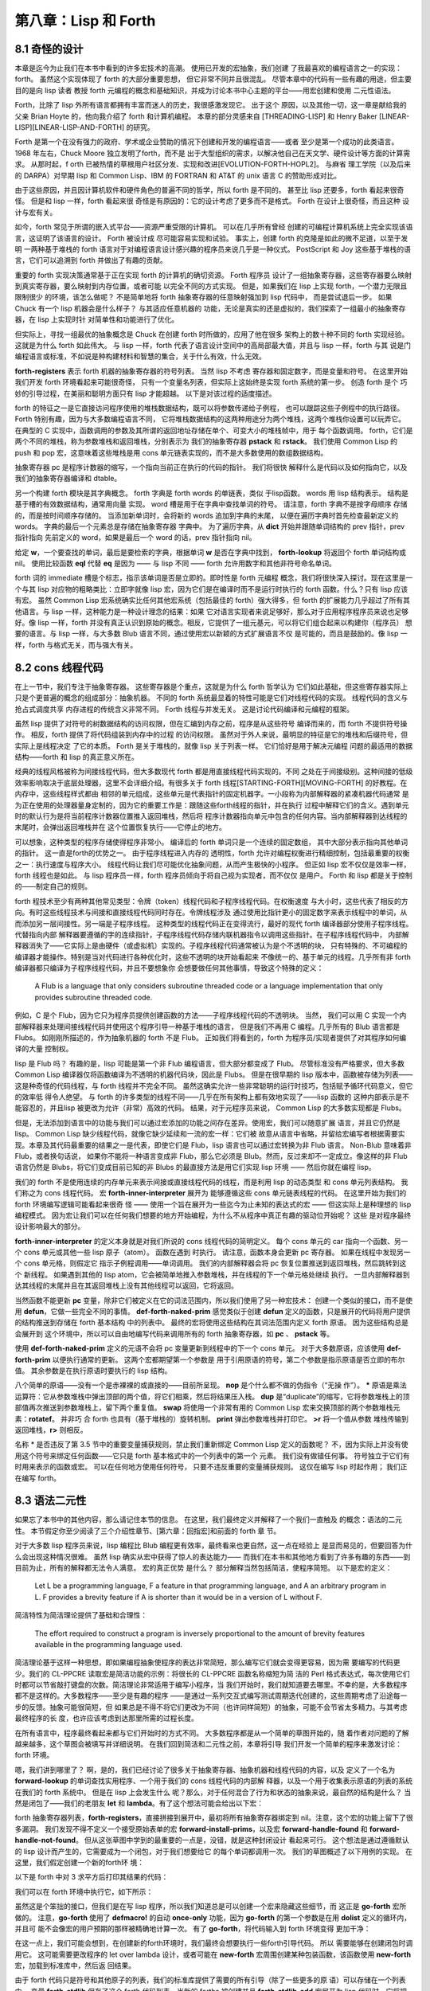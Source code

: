 ===========================
第八章：Lisp 和 Forth
===========================


8.1 奇怪的设计
---------------

本章是迄今为止我们在本书中看到的许多宏技术的高潮。 使用已开发的宏抽象，我们创建
了我最喜欢的编程语言之一的实现：forth。 虽然这个实现体现了 forth 的大部分重要思想，
但它非常不同并且很混乱。 尽管本章中的代码有一些有趣的用途，但主要目的是向 lisp 读者
教授 forth 元编程的概念和基础知识，并成为讨论本书中心主题的平台——用宏创建和使用
二元性语法。

Forth，比除了 lisp 外所有语言都拥有丰富而迷人的历史，我很感激发现它。 出于这个
原因，以及其他一切，这一章是献给我的父亲 Brian Hoyte
的，他向我介绍了 forth 和计算机编程。 本章的部分灵感来自 [THREADING-LISP]
和 Henry Baker [LINEAR-LISP][LINEAR-LISP-AND-FORTH] 的研究。

Forth 是第一个在没有强力的政府、学术或企业赞助的情况下创建和开发的编程语言——或者
至少是第一个成功的此类语言。 1968 年左右，Chuck Moore 独立发明了forth，而不是
出于大型组织的需求，以解决他自己在天文学、硬件设计等方面的计算需求。 从那时起，f
orth 已被热情的草根用户社区分发、实现和改进[EVOLUTION-FORTH-HOPL2]。 与麻省
理工学院（以及后来的 DARPA）对早期 lisp 和 Common Lisp、IBM 的 FORTRAN 和
AT&T 的 unix 语言 C 的赞助形成对比。

由于这些原因，并且因计算机软件和硬件角色的普遍不同的哲学，所以 forth 是不同的。
甚至比 lisp 还要多，forth 看起来很奇怪。 但是和 lisp 一样，forth 看起来很
奇怪是有原因的：它的设计考虑了更多而不是格式。 Forth 在设计上很奇怪，而且这种
设计与宏有关。

如今，forth 常见于所谓的嵌入式平台——资源严重受限的计算机。 可以在几乎所有曾经
创建的可编程计算机系统上完全实现该语言，这证明了该语言的设计。 Forth 被设计成
尽可能容易实现和试验。 事实上，创建 forth 的克隆是如此的微不足道，以至于发明
一两种基于堆栈的 forth 语言对于对编程语言设计感兴趣的程序员来说几乎是一种仪式。
PostScript 和 Joy 这些基于堆栈的语言，它们可以追溯到 forth 并做出了有趣的贡献。

重要的 forth 实现决策通常基于正在实现 forth 的计算机的确切资源。 Forth 程序员
设计了一组抽象寄存器，这些寄存器要么映射到真实寄存器，要么映射到内存位置，或者可能
以完全不同的方式实现。 但是，如果我们在 lisp 上实现 forth，一个潜力无限且限制很少
的环境，该怎么做呢？ 不是简单地将 forth 抽象寄存器的任意映射强加到 lisp 代码中，
而是尝试退后一步。 如果 Chuck 有一个 lisp 机器会是什么样子？ 与其适应任意机器的
功能，无论是真实的还是虚拟的，我们探索了一组最小的抽象寄存器，在 lisp 上实现时针
对简单性和功能进行了优化。

但实际上，寻找一组最优的抽象概念是 Chuck 在创建 forth 时所做的，应用了他在很多
架构上的数十种不同的 forth 实现经验。 这就是为什么 forth 如此伟大。 与 lisp
一样，forth 代表了语言设计空间中的高局部最大值，并且与 lisp 一样，forth 与其
说是门编程语言或标准，不如说是种构建材料和智慧的集合，关于什么有效，什么无效。

.. code-block:: lisp
    :linenos:

    (defvar forth-registers
      '(pstack rstack pc
        dict compiling dtable))

**forth-registers** 表示 forth 机器的抽象寄存器的符号列表。 当然 lisp 不考虑
寄存器和固定数字，而是变量和符号。 在这里开始我们开发 forth 环境看起来可能很奇怪，
只有一个变量名列表，但实际上这始终是实现 forth 系统的第一步。 创造 forth 是个
巧妙的引导过程，在美丽和聪明方面只有 lisp 才能超越。 以下是对该过程的适度描述。

forth 的特征之一是它直接访问程序使用的堆栈数据结构，既可以将参数传递给子例程，
也可以跟踪这些子例程中的执行路径。 Forth 特别有趣，因为与大多数编程语言不同，
它将堆栈数据结构的这两种用途分为两个堆栈，这两个堆栈你设置可以玩弄它。 在典型的
C 实现中，函数调用的参数及其所谓的返回地址存储在单个、可变大小的堆栈帧中，用于
每个函数调用。 forth，它们是两个不同的堆栈，称为参数堆栈和返回堆栈，分别表示为
我们的抽象寄存器 **pstack** 和 **rstack**。 我们使用 Common Lisp 的 push 和
pop 宏，这意味着这些堆栈是用 cons 单元链表实现的，而不是大多数使用的数组数据结构。

抽象寄存器 pc 是程序计数器的缩写，一个指向当前正在执行的代码的指针。 我们将很快
解释什么是代码以及如何指向它，以及我们的抽象寄存器编译和 dtable。

.. code-block:: lisp
    :linenos:

    (defstruct forth-word
      name prev immediate thread)

另一个构建 forth 模块是其字典概念。  forth 字典是 forth words 的单链表，类似
于lisp函数。 words 用 lisp 结构表示。 结构是基于槽的有效数据结构，通常用向量
实现。 word 槽是用于在字典中查找单词的符号。 请注意，forth 字典不是按字母顺序
存储的，而是按时间顺序存储的。 当添加新单词时，会将新的 words 追加到字典的末尾，
以便在遍历字典时首先检查最新定义的 words。 字典的最后一个元素总是存储在抽象寄存器
字典中。 为了遍历字典，从 **dict** 开始并跟随单词结构的 prev 指针，prev 指针指向
先前定义的 word，如果是最后一个 word 的话，prev 指针指向 nil。

给定 **w**，一个要查找的单词，最后是要检索的字典，根据单词 **w** 是否在字典中找到，
**forth-lookup** 将返回个 forth 单词结构或 nil。 使用比较函数 **eql** 代替 **eq**
是因为 —— 与 lisp 不同 —— forth 允许用数字和其他非符号命名单词。

.. code-block:: lisp
    :linenos:

    (defun forth-lookup (w last)
      (if last
        (if (eql (forth-word-name last) w)
          last
          (forth -lookup
            w (forth-word-prev last)))))

forth 词的 immediate 槽是个标志，指示该单词是否是立即的。即时性是 forth 元编程
概念，我们将很快深入探讨。现在这里是一个与其 lisp 对应物的粗略类比：立即字就像 lisp
宏，因为它们是在编译时而不是运行时执行的 forth 函数。什么？只有 lisp 应该有宏。
虽然 Common Lisp 宏系统确实比任何其他宏系统（包括最佳的 forth）强大得多，但 forth
的扩展能力几乎超过了所有其他语言。与 lisp 一样，这种能力是一种设计理念的结果：如果
它对语言实现者来说足够好，那么对于应用程序程序员来说也足够好。像 lisp 一样，forth
并没有真正认识到原始的概念。相反，它提供了一组元基元，可以将它们组合起来以构建你（程序员）
想要的语言。与 lisp 一样，与大多数 Blub 语言不同，通过使用宏以新颖的方式扩展语言不仅
是可能的，而且是鼓励的。像 lisp 一样，forth 与格式无关，而与强大有关。


8.2 cons 线程代码
---------------------

在上一节中，我们专注于抽象寄存器。 这些寄存器是个重点，这就是为什么 forth 哲学认为
它们如此基础，但这些寄存器实际上只是个更普遍的概念的组成部分：抽象机器。 不同的
forth 系统最显着的特性可能是它们对线程代码的实现。 线程代码的含义与抢占式调度共享
内存进程的传统含义非常不同。 Forth 线程与并发无关。 这是讨论代码编译和元编程的框架。

虽然 lisp 提供了对符号的树数据结构的访问权限，但在汇编到内存之前，程序是从这些符号
编译而来的，而 forth 不提供符号操作。 相反，forth 提供了将代码组装到内存中的过程
的访问权限。 虽然对于外人来说，最明显的特征是它的堆栈和后缀符号，但实际上是线程决定
了它的本质。 Forth 是关于堆栈的，就像 lisp 关于列表一样。 它们恰好是用于解决元编程
问题的最适用的数据结构——forth 和 lisp 的真正意义所在。

经典的线程风格被称为间接线程代码，但大多数现代 forth 都是用直接线程代码实现的。不同
之处在于间接级别。这种间接的低级效率影响取决于底层处理器，这里不会详细介绍。有很多关于
forth 线程[STARTING-FORTH][MOVING-FORTH] 的好教程。在内存中，这些线程样式都由
相邻的单元组成，这些单元是代表指针的固定机器字。一小段称为内部解释器的紧凑机器代码通常
是为正在使用的处理器量身定制的，因为它的重要工作是：跟随这些forth线程的指针，并在执行
过程中解释它们的含义。遇到单元时的默认行为是将当前程序计数器位置推入返回堆栈，然后将
程序计数器指向单元中包含的任何内容。当内部解释器到达线程的末尾时，会弹出返回堆栈并在
这个位置恢复执行——它停止的地方。

可以想象，这种类型的程序存储使得程序非常小。 编译后的 forth 单词只是一个连续的固定数组，
其中大部分表示指向其他单词的指针。 这一直是forth的优势之一。 由于程序线程进入内存的
透明性，forth 允许对编程权衡进行精细控制，包括最重要的权衡之一：执行速度与程序大小。
线程代码让我们尽可能优化抽象问题，从而产生极快的小程序。 但正如 lisp 宏不仅仅是效率一样，
forth 线程也是如此。 与 lisp 程序员一样，forth 程序员倾向于将自己视为实现者，而不仅仅
是用户。 Forth 和 lisp 都是关于控制的——制定自己的规则。

forth 程技术至少有两种其他常见类型：令牌（token）线程代码和子程序线程代码。在权衡速度
与大小时，这些代表了相反的方向。有时这些线程技术与间接和直接线程代码同时存在。令牌线程涉及
通过使用比指针更小的固定数字来表示线程中的单词，从而添加另一层间接性。另一端是子程序线程。
这种类型的线程代码正在变得流行，最好的现代 forth 编译器部分使用子程序线程。代替指向内部
解释器要遵循的字的连续指针，子程序线程代码存储内联机器指令以调用这些指针。在子程序线程代码中，
内部解释器消失了——它实际上是由硬件（或虚拟机）实现的。子程序线程代码通常被认为是个不透明的块，
只有特殊的、不可编程的编译器才能操作。特别是当对代码进行各种优化时，这些不透明的块开始看起来
不像统一的、基于单元的线程。几乎所有非 forth 编译器都只编译为子程序线程代码，并且不要想象你
会想要做任何其他事情，导致这个特殊的定义：

..

  A Flub is a language that only considers subroutine threaded code or a
  language implementation that only provides subroutine threaded code.

例如，C 是个 Flub，因为它只为程序员提供创建函数的方法——子程序线程代码的不透明块。 当然，
我们可以用 C 实现一个内部解释器来处理间接线程代码并使用这个程序引导一种基于堆栈的语言，
但是我们不再用 C 编程。几乎所有的 Blub 语言都是 Flubs。 如刚刚所描述的，作为抽象机器的
forth 不是 Flub。 正如我们将看到的，forth 为程序员/实现者提供了对其程序如何编译的大量
控制权。

lisp 是 Flub 吗？ 有趣的是，lisp 可能是第一个非 Flub 编程语言，但大部分都变成了 Flub。
尽管标准没有严格要求，但大多数 Common Lisp 编译器仅将函数编译为不透明的机器代码块，因此是
Flubs。 但是在很早期的 lisp 版本中，函数被存储为列表——这是种奇怪的代码线程，与 forth
线程并不完全不同。 虽然这确实允许一些非常聪明的运行时技巧，包括赋予循环代码意义，但它的效率低
得令人绝望。 与 forth 的许多类型的线程不同——几乎在所有架构上都有效地实现了——lisp 函数的
这种内部表示是不能容忍的，并且lisp 被更改为允许（非常）高效的代码。 结果，对于元程序员来说，
Common Lisp 的大多数实现都是 Flubs。

但是，无法添加到语言中的功能与我们可以通过宏添加的功能之间存在差异。使用宏，我们可以随意扩展
语言，并且它仍然是 lisp。 Common Lisp 缺少线程代码，就像它缺少延续和一流的宏一样：它们被
故意从语言中省略，并留给宏编写者根据需要实现。本章及其代码最重要的结果之一是代表，即使它们是
Flub，lisp 语言也可以通过宏转换为非 Flub 语言。 Non-Blub 意味着非 Flub，或者换句话说，
如果你不能将一种语言变成非 Flub，那么它必须是 Blub。然而，反过来却不一定成立。像这样的非
Flub 语言仍然是 Blubs，将它们变成目前已知的非 Blubs 的最直接方法是用它们实现 lisp 环境
—— 然后你就在编程 lisp。

.. code-block:: lisp
    :linenos:

    (defmacro forth-inner-interpreter ()
      `(loop
        do (cond
              ((functionp (car pc))
                (funcall (car pc)))
              ((consp (car pc))
                (push (cdr pc) rstack)
                (setf pc (car pc)))
              ((null pc)
                  (setf pc (pop rstack)))
              (t
                (push (car pc) pstack)
                (setf pc (cdr pc))))
        until (and (null pc) (null rstack))))

我们的 forth 不是使用连续的内存单元来表示间接或直接线程代码的线程，而是利用 lisp 的动态类型
和 cons 单元列表结构。 我们称之为 cons 线程代码。 宏 **forth-inner-interpreter** 展开为
能够遵循这些 cons 单元链表线程的代码。 在这里开始为我们的 forth 环境编写逻辑可能看起来很奇
怪 —— 使用一个旨在展开为一些迄今为止未知的表达式的宏 —— 但这实际上是种理想的 lisp 编程模式。
因为宏让我们可以在任何我们想要的地方开始编程，为什么不从程序中真正有趣的驱动位开始呢？ 这些
是对程序最终设计影响最大的部分。

**forth-inner-interpreter** 的定义本身就是对我们所说的 cons 线程代码的简明定义。 每个
cons 单元的 car 指向一个函数、另一个 cons 单元或其他一些 lisp 原子（atom）。 函数在遇到
时执行。 请注意，函数本身会更新 pc 寄存器。 如果在线程中发现另一个 cons 单元格，则假定它
指示子例程调用——单词调用。 我们的内部解释器会将 pc 恢复位置推送到返回堆栈，然后跳转到这个
新线程。 如果遇到其他的 lisp atom，它会被简单地推入参数堆栈，并在线程的下一个单元格处继续
执行。 一旦内部解释器到达其线程的末尾并且在其返回堆栈上没有其他线程可以返回，它将返回。

.. code-block:: lisp
    :linenos:

    ;; Prim-form: (name immediate . forms)
    (defvar forth-prim-forms nil)

    (defmacro def-forth-naked-prim (&rest code)
      `(push ',code forth-prim-forms))

    (defmacro def-forth-prim (&rest code)
      `(def-forth-naked-prim
        ,@code
        (setf pc (cdr pc))))

当然函数不能更新 **pc** 变量，除非它们被定义在它的词法范围内，所以我们使用了另一种宏技术：
创建一个类似的接口，而不是使用 **defun**，它做一些完全不同的事情。 **def-forth-naked-prim**
感觉类似于创建 **defun** 定义的函数，只是展开的代码将用户提供的结构推送到存储在 forth 基本结构
中的列表中。 最终的宏将使用这些结构在其词法范围内定义 forth 原语。 因为这些结构总是会展开到
这个环境中，所以可以自由地编写代码来调用所有的 forth 抽象寄存器，如 **pc** 、 **pstack** 等。

.. code-block:: lisp
    :linenos:

    (def-forth-prim nop nil)

    (def-forth-prim * nil
      (push (* (pop pstack) (pop pstack))
            pstack ))

    (def-forth-prim drop nil
      (pop pstack))

    (def-forth-prim dup nil
      (push (car pstack) pstack))

    (def-forth-prim swap nil
      (rotatef (car pstack) (cadr pstack)))

    (def-forth-prim print nil
      (print (pop pstack)))

    (def-forth-prim >r nil
      (push (pop pstack) rstack))

    (def-forth-prim r> nil
      (push (pop rstack) pstack))

使用 **def-forth-naked-prim** 定义的元语不会将 pc 变量更新到线程中的下一个 cons 单元。
对于大多数原语，应该使用 **def-forth-prim** 以便执行通常的更新。 这两个宏都期望第一个参数是
用于引用原语的符号，第二个参数是指示原语是否立即的布尔值。 其余参数是在执行原语时要执行的
lisp 结构。

八个简单的原语——没有一个是赤裸裸的或直接的——目前所呈现。 **nop** 是个什么都不做的伪指令（“无操
作”）。 ***** 原语是乘法运算符：它从参数堆栈中弹出顶部的两个值，将它们相乘，然后将结果压入栈。
**dup** 是“duplicate”的缩写，它将参数堆栈上的顶部值再次推送到参数堆栈上，留下两个重复值。
**swap** 将使用一个非常有用的 Common Lisp 宏来交换顶部的两个参数堆栈元素：**rotatef**。 并非巧
合 forth 也具有（基于堆栈的）旋转机制。 **print** 弹出参数堆栈并打印它。 **>r** 将一个值从参数
堆栈传输到返回堆栈，**r>** 则相反。

名称 * 是否违反了第 3.5 节中的重要变量捕获规则，禁止我们重新绑定 Common Lisp 定义的函数呢？
不，因为实际上并没有使用这个符号来绑定任何函数——它只是 forth 基本格式中的一个列表中的第一个
元素。 我们没有做错任何事。 符号独立于它们有时用来表示的函数或宏。 可以在任何地方使用任何符号，
只要不违反重要的变量捕获规则。 这仅在编写 lisp 时起作用； 我们正在编写 forth。


8.3 语法二元性
---------------------

如果忘了本书中的其他内容，那么请记住本节的信息。 在这里，我们最终定义并解释了一个我们一直触及
的概念：语法的二元性。 本节假定你至少阅读了三个介绍性章节、[第六章：回指宏]和前面的 forth 章
节。


对于大多数 lisp 程序员来说，lisp 编程比 Blub 编程更有效率，最终看来也更自然，这一点在经验上
是显而易见的，但要回答为什么会出现这种情况很难。 虽然 lisp 确实从宏中获得了惊人的表达能力——
而我们在本书和其他地方看到了许多有趣的东西——到目前为止，所有的解释都无法令人满意。 宏的真正优势
是什么？ 部分解释当然包括简洁，使程序简短。 以下是宏的定义：

..

  Let L be a programming language, F a feature in that programming language,
  and A an arbitrary program in L. F provides a brevity feature if A is shorter
  than it would be in a version of L without F.

简洁特性为简洁理论提供了基础和合理性：

..

  The effort required to construct a program is inversely proportional to the
  amount of brevity features available in the programming language used.

简洁理论基于这样一种思想，即如果编程抽象使程序的表达非常简短，那么编写它们就会变得更容易，因为需
要编写的代码更少。我们的 CL-PPCRE 读取宏是简洁功能的示例：将很长的 CL-PPCRE 函数名称缩短为简
洁的 Perl 格式表达式，每次使用它们时都可以节省敲打键盘的次数。简洁理论非常适用于编写小程序，当
我们开始时，我们就知道要去哪里。不幸的是，大多数程序都不是这样的。大多数程序——至少是有趣的程序
——是通过一系列交互式编写测试周期迭代创建的，这些周期考虑了沿途每一步的反馈。抽象可能很简短，但
如果总是不得不将它们更改为不同（也许同样简短）的抽象，可能不会节省太多精力。与其考虑最终程序的长
度，也许应该考虑到达那里所需的过程长度。

在所有语言中，程序最终看起来都与它们开始时的方式不同。 大多数程序都是从一个简单的草图开始的，随
着作者对问题的了解越来越多，这个草图会被填写并详细说明。 在我们回到简洁和二元性之前，本章将引导
我们开发一个简单的程序来激发讨论：forth 环境。

嗯，我们讲到哪里了？ 啊，是的，我们已经讨论了很多关于抽象寄存器、抽象机器和线程代码的内容，以及
定义了一个名为 **forward-lookup** 的单词查找实用程序、一个用于我们的 cons 线程代码的内部解
释器，以及一个用于收集表示原语的列表的系统在我们的 forth 系统中。 但是在 lisp 上会发生什么
呢？那么，对于任何混合了行为和状态的抽象来说，最自然的结构是什么？ 当然是闭包了——我们的老朋友
**let** 和 **lambda**。有了这个想法可能会给出以下宏：

.. code-block:: lisp
    :linenos:

    (defmacro new-forth ()
      `(let ,forth-registers
        (forth-install-prims)
        (lambda (v)
          (let ((word (forth-lookup v dict)))
            (if word
              (forth-handle-found)
              (forth-handle-not-found))))))

forth 抽象寄存器列表，**forth-registers**，直接拼接到展开中，最初将所有抽象寄存器绑定到
nil。注意，这个宏的功能上留下了很多漏洞。 我们发现不得不定义一个接受原始表单的宏
**forward-install-prims**，以及宏 **forward-handle-found** 和
**forward-handle-not-found**。 但从这张草图中学到的最重要的一点是，没错，就是这种封闭设计
看起来可行。 这个想法是通过遵循默认的 lisp 设计而产生的，它需要成为一个闭包，对于我们想要给它
的每个单词都调用一次。 我们的草图概述了以下用例的实现。 在这里，我们假定创建一个新的forth环
境：

.. code-block:: lisp
    :linenos:

    (defvar my-forth (new-forth))

以下是 forth 中对 3 求平方后打印其结果的代码：

.. code-block:: none
    :linenos:

    3 dup * print

我们可以在 forth 环境中执行它，如下所示：

.. code-block:: lisp
    :linenos:

    (progn
      (funcall my-forth 3)
      (funcall my-forth 'dup)
      (funcall my-forth '*)
      (funcall my-forth 'print))

.. code-block:: lisp
    :linenos:

    (defmacro! go-forth (o!forth &rest words)
      `(dolist (w ',words)
        (funcall ,g!forth w)))

虽然这是个笨拙的接口，但我们是在写 lisp 程序，所以我们知道总是可以创建一个宏来隐藏这些细节，而
这正是 **go-forth** 宏所做的。 注意，**go-forth** 使用了 **defmacro!** 的自动
**once-only** 功能，因为 **go-forth** 的第一个参数是在用 **dolist** 定义的循环内，并且可
能不会像宏的用户预期的那样被精确地计算一次。 有了 **go-forth**，将代码输入到 forth 环境变得
更加干净：

.. code-block:: lisp
    :linenos:

    (go-forth my-forth
      3 dup * print)

在这一点上，我们可能会想到，在创建新的forth环境时，我们最终会想要执行一些forth引导代码。 所以
需要能够在创建闭包时调用它。 这可能需要更改程序的 let over lambda 设计，或者可能在
**new-forth** 宏周围创建某种包装函数，该函数使用 **new-forth** 宏，加载到标准库中，然后返
回结果。

.. code-block:: lisp
    :linenos:

    (defvar forth-stdlib nil)
    (defmacro forth-stdlib-add (&rest all)
      `(setf forth-stdlib
            (nconc forth-stdlib
                    ',all)))

由于 forth 代码只是符号和其他原子的列表，我们的标准库提供了需要的所有引导（除了一些更多的原
语）可以存储在一个列表中。 变量 **forth-stdlib** 保存了这个 forth 代码列表，当新的 forths
被创建并且 **forth-stdlib-add** 宏展开为 lisp 代码时，它将把新的 forth 代码追加到
**forth-stdlib** 列表中。

适配 **new-forth** 以支持加载此标准库的最简单方法是什么？ 还记得在 6.3 节：Alet 和有限状态
机中写的 alet 宏吗？ 这个宏的目的是使用 Common Lisp 的 let 创建对偶语法，同时将回指变量
**this** 绑定在提供的代码周围。这将指向从 alet 返回的结果—— forth 闭包。

所以改变我们的草图比预期的更容易。 所要做的就是将草图中的第一个 **let** 关键词改为
**alet**，然后添加一些代码以将标准环境加载到 forth 闭包中。 不必调整其他的代码，因为
**alet** 的语法是故意与 **let** 保持一致的。 下面是下一次迭代的样子：

.. code-block:: lisp
    :linenos:

    (defmacro new-forth ()
      `(alet ,forth-registers
        (forth-install-prims)
        (dolist (v forth-stdlib)
          (funcall this v))
        (lambda (v)
          (let ((word (forth-lookup v dict)))
            (if word
              (forth-handle-found)
              (forth-handle-not-found))))))

记住，**alet** 使用闭包引入了一个间接层，因此让 forth 环境效率稍低。 然而，正如我们不知道这
种效率负担是否会太大，我们也不知道最终我们会不会需要这种间接性。 要消除间接性，就使用
**alet** 之前定义的 **alet%** 宏。

也许现在，或者以后当我们尝试构建和调试 forth 环境时，我们可能会想到能够从 forth 环境之外访问
forth 抽象寄存器也是有用的。不幸的是，这些变量被一个 let over lambda 封闭。我们将不得不再次
更改程序以使其可访问。当然，有很多方法可以做到这一点。可以在 forth 环境中嵌入并返回多个闭包，
其中一些可以保存和访问抽象寄存器，或者可以重新考虑完全放弃 lambda 策略。但在这样做之前，是否有
任何二元性可以帮助我们？还记得[6.7 潘多拉宏]中的 plambda 吗？它的目的是使用 lambda 创建一种
二元语法，但它创建的闭包实际上对外部环境开放。更改我们的草图以支持这一点很简单，只需在我们作为闭
包返回的 lambda 添加个前缀字符 p 并添加要导出的变量列表。我们的列表可以方便地在 forth 寄存器
中提供给我们。草图变成：

.. code-block:: lisp
    :linenos:

    (defmacro new-forth ()
      `(alet ,forth-registers
        (forth-install-prims)
        (dolist (v forth-stdlib)
          (funcall this v))
        (plambda (v) ,forth-registers
            (let ((word (forth-lookup v dict)))
              (if word
                (forth-handle-found)
                (forth-handle-not-found))))))

随着 forth 闭包的打开，我们可以使用以下用例。 这会将五个项推入个 forth 堆栈中：

.. code-block:: lisp
    :linenos:

    * (go-forth my-forth
        1 2.0 "three" 'four '(f i v e))

    NIL

然后我们可以随意打开 **my-forth** 来检查其参数堆栈：

.. code-block:: lisp
    :linenos:

    * (with-pandoric (pstack) my-forth
        pstack)
    ((F I V E) FOUR "three" 2.0 1)

这是为达到我们的新版本宏的最终版本而执行的过程。 最终定义与上一个草图相同，只是它还将 dtable
抽象寄存器设置为指向哈希表（很快就会解释）。

.. code-block:: lisp
    :linenos:

    (defmacro new-forth ()
      `(alet ,forth-registers
        (setq dtable (make-hash-table))
        (forth -install -prims)
        (dolist (v forth -stdlib)
          (funcall this v))
        (plambda (v) ,forth -registers
          (let ((word (forth-lookup v dict)))
            (if word
              (forth-handle-found)
              (forth-handle-not-found))))))

编程，至少是有趣的编程，不是写程序，而是改变它们。 就生产力而言，简洁仅能带我们到此为止。 我们
可以将 lambda 重命名为 fn，但是这个简洁的特性并没有节省太多，只是少打几个字符。 然而，真正省
力的是有许多类似于 lambda 的抽象，我们可以使用它们来更改代码的含义，而无需过多地修改代码本
身。 语法的二元性为我们节省了精力。

就像给你的特殊变量名加上星号一样，如果你改变了关于变量应该是特殊的还是词法的想法，就会强迫你添加
或删除星号，不必要地分离语法和避免对偶可能会在编程过程中导致很多毫无意义的工作。另一个例子：
**#'** 你的 lambda 结构是个坏主意，因为这意味着当你决定一个函数真的需要 alambda 或者当你决
定在列表的函数位置使用 lambda 结构时，需要做很多的修改。广义变量还提供了一个非常重要的对偶性：
在编写宏时，可以将相同的结构拼接成展开，用于访问和修改变量。 Common Lisp 对空列表和 false 布
尔值的双重含义是又一个例子——除了语法的双重性之外，没有真正的理由这两者应该相同。对偶性也是本书
提倡闭包而不是其他 CLOS 特性（如 **defclass** 和 **defmethod**）的原因。与修改使用类和对
象的程序相比，修改使用闭包的程序时阻力通常更小，因为我们有很多很好的闭包语法二元性，而且构建闭包
的编程宏更加统一。考虑到这些和其他例子，终于可以对语法二元性的含义给出一个清晰的定义：

..

  Let L be a programming language, F a feature in that programming language,
  and A and B arbitrary programs in L. F provides a duality of syntax feature
  if the modifications required to change A into B become fewer than in a
  version of L without F.

这就有了二元性理论：

..

  The effort required to construct a program is inversely proportional to the
  amount of dual syntax available in the programming language used.

虽然语法二元性的概念及其好处的影响都非常清楚，但如何实际设计好的二元性却远没有那么清楚。 某种语
言中最有用的二元性是什么？ 我们如何判断两种不同语言中的哪一种会为某些给定问题提供更好的语法二元
性？

因为使用 lisp，我们完全控制了编程语言，所以我们可以根据需要使用或多或少的双重语法来设计我们的语
言。在我看来，遵循这种思路是当今编程语言研究最富有成果的领域。 使用 lisp 宏，我们可以使所有不
同的程序彼此相似到何种程度，从而使将它们更改为新程序变得容易得多？

在简洁性和对偶性的定义中，特征 F 是否有效取决于正在编写或更改的程序。 有时，提供简洁性或二元性
的功能在某些情况下实际上会增加所需的工作量。 最好的方法可能是提供尽可能多的有用的简洁性和二元性
功能，同时删除那些最终会带来更多麻烦的功能。


8.4 开始构建 forth
------------------------

在本节中，我们将通过填补上一节中 **new-forth** 宏中留下的漏洞来真正开始工作。 在验证了
forth 线程机制有效之后，我们引导了一个 forth 编程环境，并在此过程中解释了forth 即时性是什么
以及它与 lisp 宏的关系。

.. code-block:: none
    :linenos:

    ;; Prim-form: (name immediate . forms)
    (defmacro forth-install-prims ()
      `(progn
          ,@(mapcar
            #`(let ((thread (lambda ()
                              ,@(cddr a1))))
                (setf dict
                      (make-forth-word
                        :name ',(car a1)
                        :prev dict
                        :immediate ,(cadr a1)
                        :thread thread))
                (setf (gethash thread dtable)
                      ',(cddr a1)))
            forth-prim-forms)))

在 **new-forth** 的定义中，我们在宏中留下了个漏洞，将由 **forth-install-prim** 来填补。
我们想使用命名抽象而不丢掉词法环境，所以它必须是一个宏。 该宏的目的是在创建新的forth实例时编译
原语并将其安装到 forth 字典中。 **forth-install-prims** 展开为 **progn** 格式，每个子结
构都是将原始单词附加到 dict 链表上的指令，将提供的代码包装在 lambda 中，并设置单词的名称和立
即槽。 此外，由 lambda 为每个单词创建的函数，称为 thread，被添加到我们的 dtable 哈希表中
（很快就会解释）。 因为所有这些函数都将在最初的 **new-forth** 宏的范围内创建，所以它们可以完
全访问由我们的抽象寄存器指定的 forth 环境。 注意，线程绑定不会从任何用户提供的代码中捕获线程，
因此不需要使用 **gensym** 来命名它。

我们已经说过，forth 提供了一个与 lisp 不完全不同的元编程系统，并且该系统基于一个称为即时性的
概念。在传统的 forth 中，有一个称为状态的变量，它要么为零，要么非零。 如果它为零，则认为
forth 处于常规解释（执行）状态。 如果在这种状态下给定一个单词，该单词将被查找并执行。 但是，如
果基变量不为零，则称 forth 变量处于编译状态。 如果在这种状态下呈现一个单词，呈现单词的地址将附
加到正在编译的当前线程——通常是字典中最近创建的单词。 然而，有一个例外，这是关于即时性的重要一
点。 如果处于编译状态并得到一个立即字，则该字将被执行而不是编译。 因此，与 lisp 一样，forth
允许在编译时执行任意的 forth 代码。

.. code-block:: lisp
    :linenos:

    (def-forth-prim [ t ; <- t means immediate
      (setf compiling nil))
    (def-forth-prim ] nil ; <- not immediate
      (setf compiling t))

因为我们在 lisp 上构建了 forth 抽象机，所以我们忍受 fixnum 值到真假（布尔值）的任意映射。
在 lisp 中，有一个动态类型系统，可以享受所有值到真假的任意映射。代替 forth 变量状态，我们的
forth系统使用编译抽象寄存器将编译状态存储为 lisp 通用布尔值。用于控制编译状态的传统forth词
是 **[** 和 **]**，即开闭方括号。**[** 为退出编译模式，因此必须是一个立即字。 **]** 回到编
译模式，因此仅在处于解释模式时才执行，并且不必立即执行。这种符号的选择现在可能看起来很奇怪，但在
高级 forth 代码中会变得更加清晰。这些方括号可以指定要在编译 forth 线程的过程中执行的代码块。
在某种意义上，这些括号就像 lisp 的反引号和反引号操作符。以下是这些词通常在 forth 代码中的使用
方式：

.. code-block:: none
    :linenos:

    ... compiled words ...
    [ interpret these words ]
    ... more compiled words ...

与大部分的 forth 一样，这些词是透明地指定的，这允许我们以特别的方式使用它们。 例如，这些词的平
衡与lisp 括号不同。 如果我们想要的话，可以在相反的方向使用它们：

.. code-block:: none
    :linenos:

    ... interpret these words ...
    ] compile these words [
    ... more interpreted words ...

我们甚至有嵌套的界面了，但这并不是真正的嵌套，因为只有一个布尔状态：正在编译或未编译。

.. code-block:: none
    :linenos:

    ... compiled words ...
    [ interpret these words
      ] compile these words [
      interpret these words
    ]
    ... more compiled words ...

.. code-block:: lisp
    :linenos:

    (defmacro forth-compile-in (v)
      `(setf (forth-word-thread dict)
            (nconc (forth-word-thread dict)
                    (list ,v))))

我们的 forth 使用 **forth-compile-in** 宏作为缩写宏。 这个宏将 forth 单词编译到当前的线
程中，即创建的最后一个单词的线程。 因为我们的线程由 cons 单元表示，所以可以使用 lisp 函数
**nconc** 简单地将指向目标单词线程的指针追加到当前的线程上。

.. code-block:: none
    :linenos:

    (defmacro forth-handle-found ()
      `(if (and compiling
                (not (forth-word-immediate word)))
        (forth-compile-in (forth-word-thread word))
        (progn
            (setf pc (list (forth-word-thread word)))
            (forth-inner-interpreter))))

**new-forth** 宏中留下的另一个漏洞是，如果它能够在字典中查找提供的单词，它应该做什么。 这个漏
洞由 **forth-handle-found** 修复。 该宏实现了上述的即时性。 如果正在编译并且查找的单词不是
立即的，我们将它编译到当前的线程中。 否则，将程序计数器 pc 设置为指向查找单词的线程并运行内部解
释器来执行该单词。回想一下，这个宏将被展开成一个词法环境，其中词绑定到查找的 forth 词上。

.. code-block:: lisp
    :linenos:

    (defmacro forth-handle-not-found ()
      `(cond
          ((and (consp v) (eq (car v) 'quote))
              (if compiling
                (forth-compile-in (cadr v))
                (push (cadr v) pstack)))
      ((and (consp v) (eq (car v) 'postpone))
        (let ((word (forth-lookup (cadr v) dict)))
          (if (not word)
            (error "Postpone failed: ~a" (cadr v)))
          (forth-compile-in (forth-word-thread word))))
      ((symbolp v)
        (error "Word ~a not found" v))
      (t
        (if compiling
          (forth-compile-in v)
          (push v pstack)))))

**new-forth** 中的最后一个漏洞是如果在其字典中没有找到单词时，它应该做什么。
**forth-handle-not-found** 修复了这个漏洞并实现了一些特殊情况。回想一下，
**forth-handle-not-found** 将展开为包含绑定 **v** 的词法环境，该绑定 **v** 引用传递给
forth 的值。我们还知道，如果调用此代码，**v** 将不会引用字典中的任何单词。如果 **v** 是一个
符号，则 **forth-handle-not-found** 将抛出异常。如果该值不是符号，则操作是将 **v** 压入参
数堆栈，或者，如果正在编译，则将其编译到当前线程中。但是，检查了两种特殊情况。如果 **v** 是带
有第一个元素引号的列表，我们将引用的值压入参数堆栈。这样我们就可以将符号推送到参数堆栈上，而不会
将它们解释为单词。第二种特殊情况是如果 **v** 是第一个元素 postpone 的列表。postpone 是个
ANSI Forth 词，它结合并澄清了几个传统的 forth 词。postpone 用于始终编译一个单词，即使该单
词是立即的。因此，如果我们处于编译模式，一个 postpone 的立即字将被编译到当前的线程中，即使它是
立即的。下面是一个postpone  **[** 字的例子：

.. code-block:: none
    :linenos:

    ... compiling ...
    (postpone [)
    ... still compiling ...

在 **new-forth** 宏中填补了所有漏洞之后，现在可以使用 **new-forth** 宏创建新的 forth 实
例。之前我们用 **defvar** 创建了一个名为 **my-forth** 的特殊变量。 即使我们没有，我们也可
以隐含地声明它是特殊的，同时使用 top-level 的  **setq** 为它分配一个值：

.. code-block:: none
    :linenos:

    * (setq my-forth (new-forth))
    #<Interpreted Function>

现在可以用 **go-forth** 宏来调用 forth 了：

.. code-block:: lisp
    :linenos:

    * (go-forth my-forth
        2 3 * print)
    6
    NIL

但到目前为止，我们只定义了单词 **dup**、***** 和 **print** 。 为了做些有用的事情，我们需要
更多的原语。 与 lisp 一样，生产质量的 forth 实现具有为方便程序员而定义的大量单词。 经过几十年
的使用，许多常见的编程模式已经被识别出来，抽象成单词，然后被引入到常见的方言中。 像 lisp 一
样，能够扩展定义为语言一部分的语言已经导致了许多有价值的实验。 因为我们正在研究的正是这种理念和
过程，所以我们不会定义很多经验丰富的 Forth 程序员所依赖的词语。 相反，我们的目标是解释 forth
的元编程系统所需的最小原语集，以便可以将其与 lisp 宏进行比较。

.. code-block:: lisp
    :linenos:

    (def-forth-prim create nil
      (setf dict (make-forth-word :prev dict)))
    (def-forth-prim name nil
      (setf (forth-word-name dict) (pop pstack)))
    (def-forth-prim immediate nil
      (setf (forth-word-immediate dict) t))

这里定义了另外三个原语，它们都不是直接的或裸露的：**create**、**name** 和 **immediate**。
**create** 原语将一个无名词附加到字典中。**name** 从参数堆栈中弹出一个值，并将字典中最后一个
单词的名称设置为该值。 **immediate** 简单地将定义的最后一个单词设置为立即单词。 默认情况下，
单词不是立即的。

回想一下，我们可以在 **my-forth** 环境中使用 **go-forth** 宏执行代码。 下面，我们将数字
3 平方并打印结果：

.. code-block:: lisp
    :linenos:

    * (go-forth my-forth
        3 dup * print)
    9

是否已经有足够的 forth 来开始用 forth 词本身来引导？ 虽然还没有真正定义单词，但由于线程代码的
透明规范，可以开始使用 forth 编写 forth 单词。 例如，下面我们将使用 **create** 将一个新的
空词追加到字典中：

.. code-block:: lisp
    :linenos:

    * (go-forth my-forth
        create)
    NIL

现在使用 **]** 开始编译，在线程中添加单词 **dup** 和 *****，然后使用 **[** 退出编译模式：

.. code-block:: lisp
    :linenos:

    * (go-forth my-forth
        ] dup * [)
    NIL

现在我们的字典中有一个新词——一个具有完整的 forth 线程的词，当我们的内部解释器执行该线程时，它
将对堆栈顶部的数字进行平方。 但是这个词不是很有用，除非有办法访问它。 可以给这个词一个名字。 给
定的名字将是用来访问新线程的值：

.. code-block:: lisp
    :linenos:

    * (go-forth my-forth
        'square name)
    NIL

注意传给 forth 的第一个值是如何被引用的。 回想一下，我们决定这种行为应该导致将符号
**square** 推入参数堆栈。然后这个符号被单词名称所消耗。 现在我们的单词被命名了，可以像使用任
何其他单词一样使用符号 **square** 来计算它：

.. code-block:: lisp
    :linenos:

    * (go-forth my-forth
        3 square print)
    9 NIL

所以创建新词的通用技术是以下格式：

.. code-block:: none
    :linenos:

    create
    ] ... compiled words ... [
    'whatever name

.. code-block:: lisp
    :linenos:

    (forth-stdlib-add
      create
        ] create ] [
      '{ name)

但是我们可以使用一些 forth 元编程来改进这个接口。 新的 forth 词 **{** 的定义被添加到标准库
中。 它的线程由两个指针组成，第一个指向单词 **create** ，第二个指向单词 **]** 。 所以当这个
词的线程被执行时，它会在字典中追加一个新词，并让我们进入编译模式。 Forth 通常为此使用 **:**
词，但这与 lisp 中 **:** 的使用冲突，因此我们选择使用 **{** 来开始词定义。

.. code-block:: lisp
    :linenos:

    (forth-stdlib-add
      { (postpone [) [
      '} name immediate)

类似地，我们在标准库中添加了一个补充词 **}**（替换了传统 forth 的 **:** ）。 实际上没有理由
定义这个词——它唯一的作用就是让我们脱离编译状态。 我们已经有了 **[** 来为我们做这件事。 尽管如
此，定义 **{** 还是有用的，因为它通过创建一对单词 { 和 } 为我们提供了正常的平衡括号，这使得定
义新单词变得直观。

我们现在可以创建个 forth 来利用这些新的标准库特性（丢弃我们之前对单词 **square** 的定义）：

.. code-block:: none
    :linenos:

    * (setq my-forth (new-forth))
    #<Interpreted Function>

以下是使用定义词 **{** 和 **}** 的新词时的结构：

.. code-block:: lisp
    :linenos:

    * (go-forth my-forth
        { dup * } 'square name)
    NIL
    * (go-forth my-forth
        5 square print)
    25

并且新线程可以像引用原语一样容易地引用自定义创建的单词。 以下是如何将单词 **quartic** 定义为
带有两个指向 **square** 单词指针的线程：

.. code-block:: lisp
    :linenos:

    * (go-forth my-forth
        { square square } 'quartic name)
    NIL

**(Expt 1/2 4)** 的结果是 **1/16**:

.. code-block:: lisp
    :linenos:

    * (go-forth my-forth
        1/2 quartic print)
    1/16
    NIL

因为非符号被直接编译到forth线程中，并且内部解释器将非函数视为数据项以在遇到时压入堆栈，我们可以
将数字包含在单词定义中：

.. code-block:: lisp
    :linenos:

    * (go-forth my-forth
        { 3 } 'three name
        three three * print)
    9
    NIL

回想一下，我们使用 **eql** 函数查找传递给 forth 的所有元素，以查看它们之前是否在字典中被命名
过。 这样做的结果是可以使用任何 lisp 对象来命名一个单词。 在这里，我们使用数字：

.. code-block:: lisp
    :linenos:

    * (go-forth my-forth
        { 4.0 } '4 name
        4 4 * print)
    16.0
    NIL

Forth 是学习如何使用指针作用域的优秀语言。 Forth 定义了两个简单的运算符，用于从内存中读取和写
入值：**@** (读取) 和 **!** （存储）。 因为我们的 forth 字存储在 cons 单元中而不是内存字
中，所以使用 fetch 取消引用指针是通过获取指针的 car 来实现的。 用 store 设置它是通过使用
**setf** 设置它的 car 来实现的。 Fetch 将从参数堆栈中弹出一个值，假设它是一个 cons 单元，
获取它的 car，然后将其压入堆栈。 Store 将从参数堆栈中弹出一个值，假设它是一个 cons 单元格，
从堆栈中弹出另一个值，并将其存储到第一个值的 car 中。 例如，以下是如何创建和打印循环列表：

.. code-block:: lisp
    :linenos:

    * (let ((*print-circle* t))
        (go-forth my-forth
          '(nil) dup dup ! print))
    #1=(#1#)
    NIL

所以现在我们正在使用线程代码进行编程。 还是说我们真的这样吗？ 我们离开过 lisp 吗？ 两种语言之
间的区别是如此模糊，以至于几乎无法辨别。 本章的其余部分在进一步解释元编程时试图使这种区别更模
糊。


8.5 forth 的拓展
----------------------

Common Lisp 有很多我们希望能够包含在的 forth 线程中的函数。
**forth-unary-word-definer** 展开为与传递给其宏体的元素一样多的 **def-forth-prim** 结
构。 假定元素是表示函数或宏的符号，但它们也可以是lambda 结构。 由 lambda 形式命名的原语的唯
一限制是，要调用此类原语，需要将相同的 (eq) lambda 结构传递给 forth 环境。 下面传递一个符号
—— **not** 时的展开：

.. code-block:: none
    :linenos:

    (defmacro forth-unary-word-definer (&rest words)
      `(progn
          ,@(mapcar
              #`(def-forth-prim ,a1 nil
                  (push (,a1 (pop pstack))
                        pstack ))
              words )))

.. code-block:: lisp
    :linenos:

    * (macroexpand
        '(forth-unary-word-definer
          not))
    (PROGN
      (DEF-FORTH-PRIM NOT NIL
        (PUSH (NOT (POP PSTACK))
              PSTACK)))
    T

.. code-block:: none
    :linenos:

    (defmacro! forth-binary-word-definer (&rest words)
      `(progn
          ,@(mapcar
              #`(def-forth-prim ,a1 nil
                  (let ((,g!top (pop pstack)))
                    (push (,a1 (pop pstack)
                              ,g!top)
                          pstack )))
              words)))

我们可以使用任何接受一个参数的 Common Lisp 函数，然后 **forth-unary-word-definer** 会将
其定义为 forth 原语，将该函数应用于 forth 参数堆栈的顶部元素。

.. code-block:: lisp
    :linenos:

    (forth-unary-word-definer
      not car cdr cadr caddr cadddr oddp evenp)
    (forth-binary-word-definer
      eq equal + - / = < > <= >= max min and or)

这个插件的想法是 **forth-binary-word-definer** ，它做同样的事情，只不过是接受两个值的运算
符。 通过创建临时 **let** 绑定来保存参数堆栈的顶部元素，启用了将倒数第二个元素视为二进制函数
（如 **-** 和 **/** ）的第一个参数的 forth 约定。 以下是单词 **-** 的展开：

.. code-block:: lisp
    :linenos:

    * (macroexpand
        '(forth-binary-word-definer
          -))
    (LET ()
      (PROGN
        (DEF-FORTH-PRIM - NIL
          (LET ((#:TOP1767 (POP PSTACK)))
      T

练习：当使用 **four-binary-word-definer** 时，怎么把宏当作 and 和 or 来对待，如果它们都
是同级别的值？

难一点的练习：为什么需要使用 **gensym** ( **g!top** ) 来避免在
**forth-binary-word-definer** 中捕获不需要的变量？ 提示：我们已经在本节中讨论过它。

所以这些宏让我们可以将各种 lisp 函数添加到 forth 原始环境中，以便在 forth 原始环境中使用它
们。 下面是个使用一个参数原语 **cadr** 的示例：

.. code-block:: lisp
    :linenos:

    * (go-forth my-forth
        '(a (b) c) cadr print)
    (B) NIL

以及两个参数的 **<**:

.. code-block:: lisp
    :linenos:

    * (go-forth my-forth
        2 3 < print)
    T
    NIL

到目前为止，我们的 forth 线程都是有向无环图，即它们由不会指向自身的 cons 单元结构组成（不是自
引用的），并且最终终止于我们的原语，即树的叶子。 例如，我们可以使用 **pandoric** 宏来获取我们
在上一节中定义 **quartic** 词时创建的线程：

.. code-block:: none
    :linenos:

    * (with-pandoric (dict) my-forth
        (forth-word-thread
          (forth-lookup 'quartic dict)))
    ((#<Interpreted Function>   ;; square->|->dup
      #<Interpreted Function>)  ;;         |->*
    (#<Interpreted Function>   ;; square->|->dup
      #<Interpreted Function>)) ;;         |->*

上面代码中的注释只是从我们用 lisp 打印结构的角度来展示的。 从代码或注释中我们看不到的是，这个
线程结构实际上是共享的。 要确认这一点，需要使用 **eq**：

.. code-block:: lisp
    :linenos:

    * (eq (car *) (cadr *))
    T

或者在 **\*print-circle\*** 中看起来是这样的：

.. code-block:: none
    :linenos:

    * (let ((*print-circle* t))
        (print **)
    t)
    (#1=(#<Interpreted Function>  ;; square->|->dup
        #<Interpreted Function>) ;;         |->*
    #1#)                         ;; --------|
    T

线程代码可以带来惊人的内存和大小优势。 整个 forth 系统都是编译后的代码，这些代码像这样串连在一
起——从网络驱动程序到最高级别的用户程序。 更重要的是，请注意，可以干净地从 **quartic** 提取线
程，而无需使用大量无关的其他线程。 例如，我们的语言中有更多的原语，如 **+** 和 **cadddr**，
但它们根本没有出现在上面的线程中。这几乎就像有一个标记清除垃圾收集算法，它只提取执行给定单词所需
的线程。 在 lisp 中，这个过程称为 tree shaking，通常不是很有效。 然而，在 forth 中，效果惊
人。

不幸的是，从 **my-forth** 中随意提取的 **quartic** 线程对我们来说并没有那么有用。 它仍然永
久驻留在 **my-forth** 闭包中。 也就是说，表示 **dup** 和 ***** 原语的 lambda 表达式已经
引用了我们的宏 **new-forth** 的展开捕获的 forth 抽象寄存器。 我们能否将这段代码拉回到
lisp 宏表面以便将其嵌入到新程序中？ 我们将很快回到这一点，但首先会更深入地讨论元编程。

在所有语言的某个级别——通常是对程序员隐藏的级别|代码必须能够引用自身——这种必要性最有说服力的例子
是观察到代码需要能够以某种方式引用自己，以便实现循环、递归和条件表达式，如 **if** 语句。 Flub
语言和非 Flub 语言的区别在于 Flub 阻止直接自定义插入自引用的方式和位置。 但是，正如我们现在所
做的那样，lisp 的非 Blub 状态意味着我们可以使其成为非 Flub。

当前状态下的 forth 系统（它不能插入自引用）几乎是一个纯 Flub。 与纯函数式语言如何故意定义一种
没有副作用和非静态映射的语言类似，纯 Flub 语言被定义为没有像循环和递归这样的自引用代码结构。
这样做的结果是解释纯 Flub 线程将始终终止。 我们的 forth 环境不完全是纯的，因为我们可以——也将
——违反这一点，但在某种意义上说是纯的，如果仅按照目前描述的方式使用将导致纯 Flub 线程。 Pure
Flub 不是很有用，所以让我们破坏 forth 环境的 Flub 纯度。 与其朝着 Flub 方向前进——像
Common Lisp 这样的 Flub 语言，代码线程是不透明且不可访问的——朝着 forth 方向前进，并使代码
宏的这个属性可定制。

.. code-block:: lisp
    :linenos:

    (def-forth-naked-prim branch-if nil
      (setf pc (if (pop pstack)
                (cadr pc)
                (cddr pc))))

**branch-if** 原语是迄今为止提出的第一个裸原语。 回想一下，裸原语是不会自动更新程序计数器抽象
寄存器 (pc) 的原语。 相反，他们必须自己更新它。 **branch-if** 将弹出参数堆栈的值。 如果该值
非空，则将 pc 设置为正在解释的线程中下一个单元格的内容。 如果值为 nil，则 pc 像往常一样恢复，
只是它跳过正在解释的线程中的下一个单元格。

例如，以下创建了一个 forth 环境，因此我们可以利用新的 **branch-if** 原语，并定义两个词：
**double** 和 **if-then-double** 。

.. code-block:: lisp
    :linenos:

    * (go-forth (setq my-forth (new-forth))
        { 2 * } 'double name
        { branch-if double "Not doubling" print }
            'if-then-double name)
    NIL

**double** 只是将参数堆栈的顶部元素乘以 2，使其翻倍。**if-then-double** 需要参数堆栈上的
两项。 顶部元素被调用，并且仅当顶部元素为非空时，顶部元素的第二个元素才会加倍。 注意，因为在
**branch-if** 之后线程中的下一个值是指向另一个线程 (double) 的指针，所以执行控制权转移到另
一个线程，而不会将恢复位置推入返回堆栈。在 lisp 中，这称为尾调用。 因此，如果将 nil 传递给
**if-then-double** ，那么分支执行执行时，不会发生加倍，并且会打印字符串：

.. code-block:: lisp
    :linenos:

    * (go-forth my-forth
        4 'nil if-then-double print)
    "Not doubling"
    4
    NIL

但是如果该值不为空，则不执行后面语句，执行加倍，且不打印字符串：

.. code-block:: lisp
    :linenos:

    * (go-forth my-forth
        4 't if-then-double print)
    8
    NIL

.. code-block:: lisp
    :linenos:

    (forth-stdlib-add
      { r> drop } 'exit name)

不过，有一种更简单的方法可以从单词中退出，这是通过一个名为 **exit** 的新单词来实现的。
forth 的一个有趣属性是，被调用的单词可以决定它是否是尾调用。 **exit** 是个普通的 forth 字，
所以像往常一样被调用：forth 把当前线程位置推到返回堆栈上，然后将程序计数器设置为指向
**exit** 字的开头。 当调用 **exit** 时，因为它可以使用原语 **r>** 和 **>r** 直接访问返回
堆栈，所以可以通过简单地从返回堆栈中删除恢复位置并将其丢弃来使调用字永远无法获得执行控制权的存
在。 下面是个使用 **exit** 的示例：

.. code-block:: lisp
    :linenos:

    * (go-forth my-forth
        { "hello" print
          exit
          ;; Never gets here
          "world" print } 'exit-test name
    exit-test)
    "hello"
    NIL

.. code-block:: lisp
    :linenos:

    (def-forth-naked-prim compile nil
      (setf (forth-word-thread dict)
            (nconc (forth-word-thread dict)
                    (list (cadr pc))))
      (setf pc (cddr pc)))

    (def-forth-prim here nil
      (push (last (forth-word-thread dict))
            pstack ))

因此，**branch-if** 实现了跳转或  **goto** 指令，可能跳转到存储在当前正在执行的线程的后续单
元格中的值。从当前正在执行的线程中获取值是 forth 常见模式，并且需要裸原语。另一个原语
**compile** 也使用这种模式。**compile** 是一个裸原语，它将获取当前正在执行的线程中下一个单
元格的值，然后将该值编译到添加到字典中的最后一个单词的线程中——通常是当前正在编译的单词。
**here** 是个简单的原语，它将正在编译的线程的最后一个 cons 单元推入参数堆栈。这里的
**here**与这里的常规 forth 中的 **here** 词略有不同。forth 中，**here** 通常推送将被编译
的下一个位置，而不是最后编译的位置。这是因为，在传统的 forth 中，此时要编译的内存位置是已知的
——它将是下一个相邻的内存单元。使用 cons 线程代码我们无法知道这一点，因为我们还没有占用该内存。

有了 **compile** 和 **here**，现在可以开始编写 forth 宏了。记住，当 forth 单词是立即的
时，在编译时它将被执行而不是编译到定义的最后一个单词的线程中。 类似于如何编写宏来适配和扩展
lisp，可以使用直接词来适配和扩展。在 lisp 中，用于元编程的基本数据结构是列表。 在 forth 中，
基本数据结构是堆栈。

你可能已经注意到我们的 forth 环境甚至没有提供 **if** 语句。 我们有个条件分支原语，称为
**branch-if**，但到目前为止，这仅对对其他单词进行尾调用有用。 回想一下，forth 单词是由线程表
示的，我们可以将任何线程的值放入由 **branch-if** 跳转到的单元格中。 如果我们输入一个导致当前
正在编译的线程的一部分的值怎么办？ 从某种意义上说，我们会对当前 forth 单词的另一部分进行尾
声。 好吧，**if** 语句就是这样的 —— 对 **if** 语句末尾的条件尾调用，仅在条件为空时才执行。

.. code-block:: lisp
    :linenos:

    (forth-stdlib-add
      { compile not
        compile branch -if
        compile nop
        here } 'if name immediate)

因为我们现在完全在 forth 中编程，所以不需要添加新的原语。要添加 **if** 语句，只需使用
**forth-stdlib-add** 宏将一些 forth 代码附加到标准库中。注意，**if** 被定义为直接词，这意
味着它只能在编译时使用。但由于它是立即的，它将被执行，而不是编译。当遇到立即字时，不会自动将任何
内容编译到目标线程中。所以 **if** 本身用三个词编译到目标线程： **not** 、 **branch-if**
和 **nop** 。然后它执行此处的单词，将最后编译的单词（ **nop** ）的地址留在堆栈上。把
**nop** 留在堆栈上？一个词在编译时将 **nop** 留在堆栈上是一件很奇怪的事情。它放在什么堆栈
上？从技术上讲，编译时使用的堆栈称为控制堆栈。在大多数情况下，控制堆栈是一个并且与参数堆栈相同。
由于可以实现的方式多种多样，因此区分是必要的。有时，特别是在交叉编译环境中，控制堆栈与最终的参数
堆栈完全分开。但是在这里 —— 与大多数交互式 forth 环境一样 —— 我们使用参数堆栈作为控制堆栈。

因此，如果压入与编译 **nop** 的位置相对应的值。 这有什么用？**nop** 本身并不是很重要，重要的
是它前面的内容。 在 nop 之前的单元格中，编译了个 **branch-if** 指令。无论将 **nop** 的值更
改为什么，如果 **if** 条件结果为空，则内部解释器将跳转到分支的位置。

.. code-block:: lisp
    :linenos:

    (forth-stdlib-add
      { compile nop
        here swap ! } 'then name immediate)

但是为什么要放了个 **nop** 而不是内存地址呢？ 这是因为还不知道内存地址。 需要等待程序员执行另
一个立即字 —— **then**—— 这将消耗控制堆栈上的值。 然后将编译一个 **nop** 本身并将这个
**nop** 的位置写在 **if** 编译的 **nop** 上。因此，如果条件为空，则将跳过 **if** 和
**then** 之间的所有单词。

.. code-block:: lisp
    :linenos:

    (forth-stdlib-add
      { 0 swap - } 'negate name
      { dup 0 < if negate then } 'abs name)

**abs** 是个使用 **if** 和 **then** 来计算堆栈顶部的绝对值的词。 它只是检查该值是否低于
0，如果是，它调用另一个词 **negate** 将负值转换为其绝对值。

在此编译过程中使用控制堆栈的最重要原因是，通过使用堆栈，可以拥有像 **if** 语句嵌套这样的控制结
构。 也就是说，可以将 **if** 语句包含在其他 **if** 语句中，只要确保所有 **if** 词与
**then** 相匹配。

.. code-block:: lisp
    :linenos:

    (forth-stdlib-add
      { compile 't
        compile branch -if compile nop
        here swap
        compile nop
        here swap ! } 'else name immediate)

因为 forth 语言是种非 Flub 语言，所以如何创建这些线程并将其与 **if** 语句之类的控制结构一起
线程化是透明地指定并开放给我们以适配和扩展的。 大多数语言都有个与 **if** 语句关联的
**else** 子句； 也许我们也应该添加一个。 另一个直接的词 **else** 被添加到标准库中。
**else** 编译成一个无条件分支，然后终止，因此如果我们采用真（true）（二级或后续）分支，我们将
跳过错误（false）（三级或交替）分支。 然后 **else** 使用 **if** 留在堆栈上的值将这个
**nop** 替换为 **else** 子句开始的位置。 然后将自己的 **nop** 的位置留在堆栈上以供使用。
因为无论控制堆栈上的位置是由 **if** 还是由 **else** 留下的，我们想要 **then** 执行的行为都
是相同的，所以即使没有 **else** 子句，**then** 仍然有效。

.. code-block:: lisp
    :linenos:

    (forth-stdlib-add
      { evenp if 0 else 1 then } 'mod2 name)

单词 **mod2** 使用 **if**、**else** 和 **then** 将整数减少到其模 2 的自然余数。如果堆栈
顶部是偶数，它会压入 0，如果堆栈顶部是奇数，则压入 1。

.. code-block:: lisp
    :linenos:

    (forth-stdlib-add
      { compile nop
        here } 'begin name immediate
      { compile 't
        compile branch -if
        compile nop
        here ! } 'again name immediate)

因为我们的条件对正在编译的线程的其他部分执行尾调用，所以没有理由不用完全相同的技术来创建像循环这
样的迭代结构。最基本的 forth 循环由 **begin** 和 **again** 立即字定义。 这两个词提供了一个
简单的无限循环，实现起来与 **if** 和 **then** 非常相似，只是在看到这两个词之间保存在控制堆栈
上的地址对应于应该编译成分支语句的地址——而不是编译位置的一个地址。 下面是个简单的循环，它从堆栈
上提供的数字倒数到 1，然后从单词中退出：

.. code-block:: lisp
    :linenos:

    * (go-forth my-forth
        { begin
            dup 1 < if drop exit then
            dup print
            1-
          again } 'countdown name

        5 countdown)
    5
    4
    3
    2
    1
    NIL

注意，在上面的示例中，**if** 和 **then** 构造嵌套在 **begin-again** 循环内。 多亏了
forth 的控制堆栈，嵌套任何对应堆栈的控制结构是完全可以接受的。 为了对应堆栈，控制结构应避免弹
出未推送的值，并应避免在完成后留下任何额外的值。但是就像在构建 lisp 宏时经常选择违反引用透明性
一样，在 forth 我们经常选择在编译时不对应堆栈。 下面的示例与前面的示例相同，只是不使用单词
**exit** 来退出循环。 相反，我们使用 **[** 和 **]** 词切换到编译模式，并交换 **if** 和
**begin**  放置在那里的指针，以便匹配对应的 **then** 和 **again** 无序的词：

.. code-block:: lisp
    :linenos:

    * (go-forth my-forth
        { begin
          dup 1 >= if
                  dup print
                  1-
                  [ swap ] again
                then
          drop
        } 'countdown-for-teh-hax0rz name

        5 countdown-for-teh-hax0rz)

    5
    4
    3
    2
    1
    NIL

上面代码将重新编译，也就是回到开始的代码，只在 **if** 语句中执行。 很少有其他语言有这种方式访
问编译器 —— 准确地说，只有非 Flub 语言。 由于这种自由，forth 程序员有时甚至比 lisp 程序员更
习惯于宏组合。 尽管本书中的 lisp 代码经常使用宏组合技术，但大多数现有的 lisp 代码并没有充分利
用这些技术以及它们可以启用的杠杆作用。 然而，正如本书试图说明的那样，lisp 非常适合宏组合。 这
种组合技术是我认为在未来十年左右的语言研究中将在程序员生产力方面取得最大胜利的地方。


8.6 在 forth 中写 lisp 代码
-------------------------------------------

到目前为止，本章已经定义了一个极简的 forth 环境，并从 lispy 的角度展示了一些最重要的 forth
元编程概念。希望它已经表明，当拥有正确的工具（Common Lisp）时，设计和实现 forth 语言所需的努
力是多么的少。 我们可以编写 forth 程序来编写 forth 程序——但我们已经知道了。 这就是一切。 此
外，由于 lisp 的宏系统，我们可以编写 lisp 程序来编写 forth 程序。 但是我们可以编写 forth
程序来编写 lisp 程序吗？

.. code-block:: lisp
    :linenos:

    (defun get-forth-thread (forth word)
      (with-pandoric (dict) forth
        (forth-word-thread
          (forth-lookup word dict))))

    (defun print-forth-thread (forth word)
      (let ((*print-circle* t))
        (print (get-forth-thread forth word))
        t))

回想一下，我们的 forth 线程是连接在一起的 cons 单元，这些树的叶子要么是函数（代表原语），要么
是原子（代表要压入到参数堆栈的数据）。 因为我们决定让 forth 抽象寄存器可以通过
**pandoric** 宏访问，所以编写实用程序来获取和打印 forth 线程很容易。
**get-forth-thread** 魔性（pandorically）地打开传递给它的 forth 闭包，然后检索并返回
word 中给出的单词的线程。**print-forth-thread** 打印这个结果线程，其中
***print-circle*** 绑定到 **t** 以防它包含循环。

为了解释说明，假设已经定义了两个 forth 词：**square** 和 **square3**：

.. code-block:: lisp
    :linenos:

    * (go-forth my-forth
        { dup * } 'square name
        { 3 square print } 'square3 name)
    NIL

在编译的 forth 线程中，所有符号和其他单词信息已被删除。 我们所拥有的只是从 forth 的
**my-forth** 的字典中
提取的一个列表结构：

.. code-block:: none
    :linenos:

    * (print-forth-thread my-forth 'square3)
    (3
    (#<Interpreted Function>
      #<Interpreted Function>)
    #<Interpreted Function>)
    T

上面的代码没有循环，因此是一个纯 Flub 程序。 如前所述，几乎所有有趣的程序都包含循环。 要创建条
件和循环，我们可以使用 forth 原语 **branch-if**，它可以更改 pc 抽象寄存器以指向由正在执行的
forth 线程中的后续单元格中的值指示的某个位置。 我们还能够使用 **>r** 和 **r>** 直接访问返回
堆栈来实现尾调用。 与大多数其他语言不同，我们可以直接自定义哪些调用是尾调用——甚至从被调用的单词
内部。

但似乎缺少个对 lisp 至关重要的结构：递归。 一个词可以调用自身吗？ 我们看到了如何使用
**branch-if** 跳回到一个词的起始位置 —— 尾递归。 然而，我们真正想做的是通过通用的线程机制让
一个词自己调用。 为此，它必须将其线程位置的开头存储为线程中的一个单元格，以便当前位置存储在返回
堆栈中，然后它必须将 pc 设置为单词的开头。 然而，到目前为止，还没有一个单词能够使用完全递归，因
为在完成编译之前不会命名单词 —— 当搜索字典试图编译递归调用时，我们无法访问它。 幸运的是，可以使
用一个简单的技巧来解决这个问题。 在编译递归调用之前，我们可以简单地退出编译模式并命名正在编译的
单词。 以下是计算阶乘的完全递归版本的示范定义：

.. code-block:: lisp
    :linenos:

    * (go-forth (setq my-forth (new-forth))
        { [ 'fact name ]
          dup 1 -
          dup 1 > if fact then
          * })
    NIL

好了，**(fact 5)** 的结果是 120：

.. code-block:: lisp
    :linenos:

    * (go-forth my-forth
        5 fact print)
    120
    NIL

练习：有些 forth 实现使用一个单词 **recurse**，它只是查找当前正在编译的单词的线程并将其插入
到正在编译的线程中。这称为匿名递归。 写一个立即字来代替上述实现命名递归的技巧。

**fact** 的线程比上面的 **square3** 更复杂。 它包含自引用代码：

.. code-block:: none
    :linenos:

    * (print-forth-thread my-forth 'fact)
    #1=(#2=#<Interpreted Function>
        1 #<Interpreted Function> #2# 1
        #<Interpreted Function>
        #<Interpreted Function>
        #<Interpreted Function>
        #4=(#<Interpreted Function>
            #<Interpreted Function>)
        #1# . #4#)
    T

在上面，**#2#** 指向的是 **dup** 原语并被编译了两次。 **#1#** 指向的是 **fact** 线程本
身，实现了递归。

这些结构看起来很像用来编写 lisp 程序的 lisp 列表结构，不是吗？ 因为我们了解将执行这些线程的抽
象机器，所以可以在简要说明一些限制的情况下将这些线程编译回 lisp 列表结构，该结构可以通过宏插入
到表达式中并使用我们的 lisp 编译器进行编译。 这个过程被称为模糊代码，因为我们将编译的程序从统
一的、可编程的数据结构（线程）转换为不透明、不可访问的代码块（编译的 Common Lisp 函数）。

当然，我们可以计算或插入宏的 forth 线程和 lisp 列表结构之间存在重大差异。 首先，forth 原语是
指向函数的简单指针（此处显示为 **#<Interpreted Function>** ），但需要创建这些函数的 lisp
列表结构。 现在终于到了解释创建的 **dtable** 抽象寄存器的时候了。 **dtable** 是一个哈希表，
它提供了从这些函数到创建它们的列表结构的映射，在创建 forth 时填充。

forth 线程和 lisp 程序之间的一个很大区别是 forth 线程假设它们可以使用返回堆栈——这个概念在
像 Common Lisp 这样的 Flub 中并不存在。 我们希望消除对内部解释器代码的需求，而是让 lisp 编
译器使用常规的 lisp 控制结构（如函数调用和 **tagbody** / **go** 结构）来处理这个问题。

本章中其余代码的呈现方式与本书中其他大部分代码的不同之处在于，它的实现没有详细描述，而是从高层次
的角度描述的。这是因为实现的机制比较复杂和混乱的，老实说，并不那么有趣。 我只想说我怀疑大多数
lisp 程序员会以类似的方式实现它。

.. code-block:: lisp
    :linenos:

    (defmacro flubify-aux ()
      `(alambda (c)
          (if c
            (cond
              ((gethash (car c) prim-ht)
                (assemble-flub
                  `(funcall
                      ,(gethash (car c) prim-ht))
                    (self (cdr c))))
              ((gethash (car c) thread-ht)
                  (assemble-flub
                    `(funcall #',(car (gethash (car c)
                                        thread-ht)))
                    (self (cdr c))))
                  ((eq (car c) branch-if)
                    (assemble-flub
                      `(if (pop pstack)
                        (go ,(gethash (cadr c) go-ht)))
                      (self (cddr c))))
                  ((consp (car c))
                    (flubify forth (car c) prim-ht
                            thread-ht branch-if)
                    (self c))
                  (t
                    (assemble-flub
                      `(push ',(car c) pstack)
                      (self (cdr c))))))))

**flubify-aux** 是个宏，它展开为一个函数，该函数采用 forth 线程并将其转换为一段 lisp 代
码，利用每个非原始单词都被 **tagbody** 包围的事实，因此 **gensyms** 可以用作 **goto** 的
标签。

.. code-block:: lisp
    :linenos:

    (defmacro assemble-flub (form rest)
      `(if (gethash c go-ht)
          (list* (gethash c go-ht)
                  ,form
                  ,rest)
          (list*  ,form
                  ,rest)))

**assemble-flub** 在 **flubify-aux** 中被大量使用作为缩写，它检查哈希表 **go-ht** 以查
看在之前的传递中是否找到任何引用当前正在编译的位置的 **go** s。 如果是，它会将之前为其选择的
**gensym** 标签添加到 **tagbody** 结构中。

.. code-block:: lisp
    :linenos:

    (defun flubify (forth thread prim-ht
                    thread-ht branch-if)
      (unless #1=(gethash thread thread-ht)
        (setf #1# (list (gensym)))
        (let ((go-ht (make-hash-table)))
          (funcall
            (alambda (c)
              (when c
                (cond
                  ((eq (car c) branch-if)
                    (setf (gethash (cadr c) go-ht)
                      (gensym))
                    (self (cddr c)))
                  ((consp (car c))
                    (flubify forth thread prim-ht
                            thread-ht branch-if)))
              (self (cdr c))))
          thread)
    (setf #1# (nconc #1# (funcall
                          (flubify-aux) thread ))))))

**flubify** 是使用 **flubify-aux** 的函数。 第一遍执行时，检查分支 **if** 指令并建立
**go-ht** 哈希表。 它还递归地清除所有连接到当前线程的线程。 事实上，**flubify** 实际上可以
是双重递归的——只是在展开 **flubify-aux** 的使用之前看不到它。 你看不到它，但 lisp 可以。
如果参照透明度是一块透明的玻璃板，那么我们在这里看到的是一座镜子屋。

.. code-block:: lisp
    :linenos:

    (defun compile-flubified (thread thread -ht)
      `(labels (,@(let (collect)
                    (maphash
                      (lambda (k v)
                        (declare (ignore k))
                        (push
                          `(,(car v) ()
                            (tagbody ,@(cdr v)))
                          collect))
                      thread-ht)
                    (nreverse collect)))
    (funcall #',(car (gethash thread thread-ht)))))

**compile-flubified** 采用由 **flubify** 构建的哈希表并将其转换为一个结构，该结构使用标签
将这些 flubbed 线程中的每一个绑定到由 **gensym** 在函数命名空间中命名的函数中。 在这个范围
内，它的展开然后调用原始线程（它也被 flubbed）。

.. code-block:: lisp
    :linenos:

    (defun flubify-thread-shaker
          (forth thread ht tmp-ht branch-if compile)
      (if (gethash thread tmp-ht)
        (return-from flubify-thread-shaker)
        (setf (gethash thread tmp-ht) t))
      (cond
        ((and (consp thread) (eq (car thread) branch-if))
          (if (cddr thread)
            (flubify-thread-shaker
              forth (cddr thread) ht
              tmp-ht branch-if compile)))
        ((and (consp thread) (eq (car thread) compile))
          (error "Can't convert compiling word to lisp"))
        ((consp thread)
          (flubify-thread-shaker
            forth (car thread) ht tmp-ht branch-if compile)
          (if (cdr thread)
            (flubify-thread-shaker
              forth (cdr thread) ht
              tmp-ht branch-if compile)))
        ((not (gethash thread ht))
          (if (functionp thread)
            (setf (gethash thread ht)
              (with-pandoric (dtable) forth
                (gethash thread dtable)))))))

**flubify-thread-shaker** 是实际遍历 forth 线程的函数。 它递归地 shake 所有连接的
forth 线程。这意味着它只隔离了使用 **get-forth-thread** 实用程序执行给定线程所需的相关
forth 线程结构，然后将每个函数转换为相应的 lisp 代码，跳过 **if** 分支并在看到编译时出错。

.. code-block:: lisp
    :linenos:

    (defun forth-to-lisp (forth word)
      (let ((thread (get-forth-thread forth word))
            (shaker-ht (make-hash-table))
            (prim-ht (make-hash-table))
            (thread-ht (make-hash-table))
            (branch-if (get-forth-thread forth 'branch-if))
            (compile (get-forth-thread forth 'compile)))
      (flubify-thread-shaker
        forth thread shaker-ht
        (make-hash-table) branch-if compile)
      (maphash (lambda (k v)
                (declare (ignore v))
                (setf (gethash k prim-ht) (gensym)))
              shaker -ht)
      (flubify forth thread prim-ht thread-ht branch-if)
      `(let (pstack)
        (let (,@(let (collect)
                    (maphash
                      (lambda (k v)
                        (push `(,(gethash k prim-ht)
                                (lambda () ,@(butlast v)))
                                collect ))
                        shaker-ht)
                      (nreverse collect)))
            ,(compile-flubified
                thread thread-ht)))))

**forth-to-lisp** 是本章前面的宏和函数所促进的终极功能。 它采用 **new-forth** 创建的
forth 环境，查找作为word传递的符号所指示的线程，然后返回相应的lisp代码来执行该线程。 它首先
shake 线程（递归地 shake 所有连接的线程），然后应用 Flubification 过程。 最后，它包装了少
量的 lisp 代码，这些代码用常规的 lisp 控制结构实现了内部解释器。

为了说明，回想之前定义的 forth 个单词 **square** 和 **square**。 同样，下面是它们在
**my-forth** 环境中的定义方式：

.. code-block:: lisp
    :linenos:

    * (go-forth my-forth
        { dup * } 'square name
        { 3 square print } 'square3 name)
    NIL

下面我们将 **square3** 转换成 lisp 代码：

.. code-block:: lisp
    :linenos:

    * (forth-to-lisp my-forth 'square3)

    (LET (PSTACK)
      (LET ((#:G1814 (LAMBDA () ; dup
                      (PUSH (CAR PSTACK) PSTACK)))
            (#:G1815 (LAMBDA () ; *
                      (PUSH (* (POP PSTACK)
                                (POP PSTACK))
                            PSTACK)))
            (#:G1816 (LAMBDA () ; print
                      (PRINT (POP PSTACK)))))
        (LABELS ((#:G1817 () ; square3
                  (TAGBODY
                    (PUSH '3 PSTACK)
                    (FUNCALL #'#:G1818)
                    (FUNCALL #:G1816)))
                (#:G1818 () ; square
                  (TAGBODY
                    (FUNCALL #:G1814)
                    (FUNCALL #:G1815))))
          (FUNCALL #'#:G1817))))

果然，上面是可执行的lisp代码。 如果我们想，可以使用宏在某个地方编译它。 或者我们可以 **eval**
它：

.. code-block:: lisp
    :linenos:

    * (eval *)
    9
    NIL

为了展示一个带有分支和递归的 forth 线程是如何被混淆的，下面是来自 forth 单词 **fact** 编译
成 lisp 代码的一部分：

.. code-block:: lisp
    :linenos:

    * (forth-to-lisp my-forth 'fact)
        ...
        (LABELS ((#:G1803 ()							; fact
                  (TAGBODY
                    (FUNCALL #:G1797)		; dup
                    (PUSH '1 PSTACK)
                    (FUNCALL #:G1798)		; -
                    (FUNCALL #:G1797)		; dup
                    (PUSH '1 PSTACK)
                    (FUNCALL #:G1799)		; >
                    (FUNCALL #:G1800)		; not
                    (IF (POP PSTACK) (GO #:G1804))
                    (FUNCALL #'#:G1803)  ; fact
                    #:G1804
                    (FUNCALL #:G1801)    ; nop
                    (FUNCALL #:G1802)))) ; *
          (FUNCALL #'#:G1803)) ; fact
        ...

所以我们用forth编写了这个程序，但它现在是lisp。 我们使用了 forth 直接词 **if** 和
**then** 来编译一个控制递归是否发生的条件控制结构。 代替返回堆栈，lisp 将使用其通用函数调用基
础结构为我们实现此递归。

当使用 eval 进行测试时，请记住单词 **fact** 假定堆栈上有一个值，但我们从一个新堆栈开始。
为了测试这个词，我们应该创建一个将值添加到堆栈的包装（wrapper）词。 例如：

.. code-block:: lisp
    :linenos:

    * (go-forth my-forth
        { 5 fact print } 'fact5 name)
    NIL

然后这么执行：

.. code-block:: lisp
    :linenos:

    * (eval (forth-to-lisp my-forth 'fact5))
    120
    NIL

如前所述，由于 lisp 和forth 之间的差异，我们的 **forth-to-lisp** 编译器有一定的局限性。
例如，我们不再提供对返回堆栈的访问，因此任何使用 **r>** 或 **>r** 的单词都被禁止。 这包括
退出，因此之前的单词倒计时将不起作用。 但是，因为它不使用退出，*countdown-for-teh-hax0rz**
可以正常工作。 因为 lisp 程序无法访问它们的返回堆栈，所以并非所有的控制结构都可以用像 Common
Lisp 这样的 Flub 语言来实现。 练习：添加 **exit** 作为一个特殊情况的词，它使用lisp 块从一
个词返回。

另一个限制是 lisp 代码无法编译非 Flub 代码，因此我们无法翻译出 forth 中用来编译的单词，
例如 **if**、**then**、**begin** 和 **again**。 当然，请注意，用这些词创建的 forth 线程
仍然可以用于编译词，如上与事实一样。 最后一个限制是，在 forth 中，**branch-if** 可以跳转到
任何线程，即使它是在与当前执行的单词不同的单词中创建的。 在 lisp 中，只能转到 **tagbody** 中
的其他位置。 Forth 允许非本地分支，但一般的非本地分支不能在像 Common Lisp 这样的 Flubs 中
完成。

等一等。 当我们之前在 forth 环境中进行编程时，我们不是只避免了所有这些 Flub 限制吗？是的。 宏
允许我们将程序与 lisp 相互转换。 多亏了宏，任何东西都可以用 lisp 编程。
